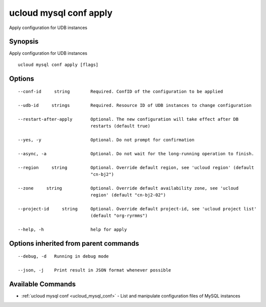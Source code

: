 .. _ucloud_mysql_conf_apply:

ucloud mysql conf apply
-----------------------

Apply configuration for UDB instances

Synopsis
~~~~~~~~


Apply configuration for UDB instances

::

  ucloud mysql conf apply [flags]

Options
~~~~~~~

::

  --conf-id     string        Required. ConfID of the configuration to be applied 

  --udb-id     strings        Required. Resource ID of UDB instances to change configuration 

  --restart-after-apply       Optional. The new configuration will take effect after DB
                              restarts (default true) 

  --yes, -y                   Optional. Do not prompt for confirmation 

  --async, -a                 Optional. Do not wait for the long-running operation to finish. 

  --region     string         Optional. Override default region, see 'ucloud region' (default
                              "cn-bj2") 

  --zone     string           Optional. Override default availability zone, see 'ucloud
                              region' (default "cn-bj2-02") 

  --project-id     string     Optional. Override default project-id, see 'ucloud project list'
                              (default "org-ryrmms") 

  --help, -h                  help for apply 


Options inherited from parent commands
~~~~~~~~~~~~~~~~~~~~~~~~~~~~~~~~~~~~~~

::

  --debug, -d   Running in debug mode 

  --json, -j    Print result in JSON format whenever possible 


Available Commands
~~~~~~~~

* :ref:`ucloud mysql conf <ucloud_mysql_conf>` 	 - List and manipulate configuration files of MySQL instances


